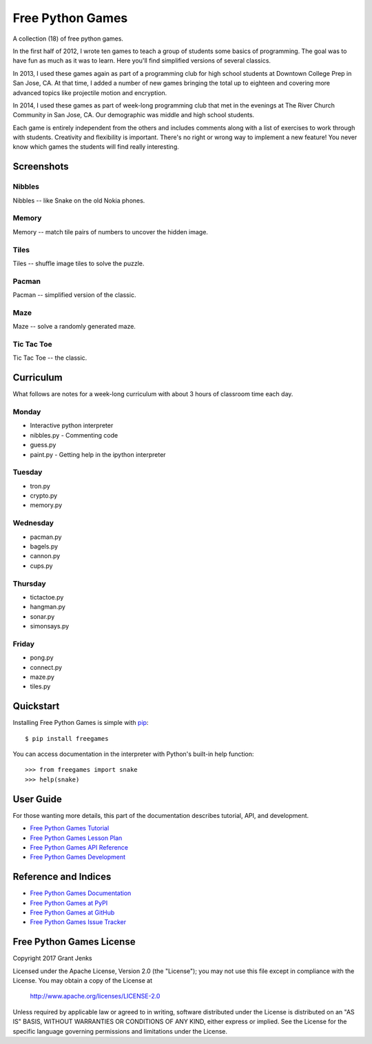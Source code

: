Free Python Games
=================

A collection (18) of free python games.

In the first half of 2012, I wrote ten games to teach a group of students some basics of programming. The goal was to have fun as much as it was to learn. Here you'll find simplified versions of several classics.

In 2013, I used these games again as part of a programming club for high school students at Downtown College Prep in San Jose, CA. At that time, I added a number of new games bringing the total up to eighteen and covering more advanced topics like projectile motion and encryption.

In 2014, I used these games as part of week-long programming club that met in the evenings at The River Church Community in San Jose, CA. Our demographic was middle and high school students.

Each game is entirely independent from the others and includes comments along with a list of exercises to work through with students. Creativity and flexibility is important. There's no right or wrong way to implement a new feature! You never know which games the students will find really interesting.


Screenshots
-----------

Nibbles
.......

Nibbles -- like Snake on the old Nokia phones.

.. image:: http://www.grantjenks.com/docs/freegames/_static/nibbles.png
   :alt: Nibbles Free Python Game

Memory
......

Memory -- match tile pairs of numbers to uncover the hidden image.

.. image:: http://www.grantjenks.com/docs/freegames/_static/memory.png
   :alt: Memory Free Python Game

Tiles
.....

Tiles -- shuffle image tiles to solve the puzzle.

.. image:: http://www.grantjenks.com/docs/freegames/_static/tiles.png
   :alt: Tiles Free Python Game

Pacman
......

Pacman -- simplified version of the classic.

.. image:: http://www.grantjenks.com/docs/freegames/_static/pacman.png
   :alt: Pacman Free Python Game

Maze
....

Maze -- solve a randomly generated maze.

.. image:: http://www.grantjenks.com/docs/freegames/_static/maze.png
   :alt: Maze Free Python Game

Tic Tac Toe
...........

Tic Tac Toe -- the classic.

.. image:: http://www.grantjenks.com/docs/freegames/_static/tictactoe.png
   :alt: Tic Tac Toe Free Python Game


Curriculum
----------

What follows are notes for a week-long curriculum with about 3 hours of classroom time each day.

Monday
......

- Interactive python interpreter
- nibbles.py
  - Commenting code
- guess.py
- paint.py
  - Getting help in the ipython interpreter

Tuesday
.......

- tron.py
- crypto.py
- memory.py

Wednesday
.........

- pacman.py
- bagels.py
- cannon.py
- cups.py

Thursday
........

- tictactoe.py
- hangman.py
- sonar.py
- simonsays.py

Friday
......

- pong.py
- connect.py
- maze.py
- tiles.py


Quickstart
----------

Installing Free Python Games is simple with
`pip <http://www.pip-installer.org/>`_::

  $ pip install freegames

You can access documentation in the interpreter with Python's built-in help
function::

  >>> from freegames import snake
  >>> help(snake)


User Guide
----------

For those wanting more details, this part of the documentation describes
tutorial, API, and development.

* `Free Python Games Tutorial`_
* `Free Python Games Lesson Plan`_
* `Free Python Games API Reference`_
* `Free Python Games Development`_

.. _`Free Python Games Tutorial`: http://www.grantjenks.com/docs/freegames/tutorial.html
.. _`Free Python Games Lesson Plan`: http://www.grantjenks.com/docs/freegames/lesson-plan.html
.. _`Free Python Games API Reference`: http://www.grantjenks.com/docs/freegames/api.html
.. _`Free Python Games Development`: http://www.grantjenks.com/docs/freegames/development.html


Reference and Indices
---------------------

* `Free Python Games Documentation`_
* `Free Python Games at PyPI`_
* `Free Python Games at GitHub`_
* `Free Python Games Issue Tracker`_

.. _`Free Python Games Documentation`: http://www.grantjenks.com/docs/freegames/
.. _`Free Python Games at PyPI`: https://pypi.python.org/pypi/freegames/
.. _`Free Python Games at GitHub`: https://github.com/grantjenks/free-python-games/
.. _`Free Python Games Issue Tracker`: https://github.com/grantjenks/free-python-games/issues/


Free Python Games License
-------------------------

Copyright 2017 Grant Jenks

Licensed under the Apache License, Version 2.0 (the "License");
you may not use this file except in compliance with the License.
You may obtain a copy of the License at

    http://www.apache.org/licenses/LICENSE-2.0

Unless required by applicable law or agreed to in writing, software
distributed under the License is distributed on an "AS IS" BASIS,
WITHOUT WARRANTIES OR CONDITIONS OF ANY KIND, either express or implied.
See the License for the specific language governing permissions and
limitations under the License.


